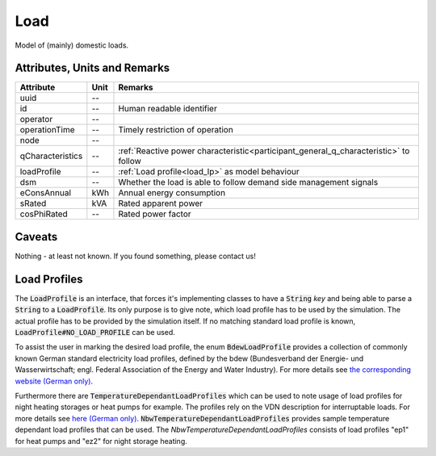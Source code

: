 .. _load_model:

Load
----
Model of (mainly) domestic loads.

Attributes, Units and Remarks
^^^^^^^^^^^^^^^^^^^^^^^^^^^^^

+---------------------+---------+--------------------------------------------------------------------------------------+
| Attribute           | Unit    | Remarks                                                                              |
+=====================+=========+======================================================================================+
| uuid                | --      |                                                                                      |
+---------------------+---------+--------------------------------------------------------------------------------------+
| id                  | --      | Human readable identifier                                                            |
+---------------------+---------+--------------------------------------------------------------------------------------+
| operator            | --      |                                                                                      |
+---------------------+---------+--------------------------------------------------------------------------------------+
| operationTime       | --      | Timely restriction of operation                                                      |
+---------------------+---------+--------------------------------------------------------------------------------------+
| node                | --      |                                                                                      |
+---------------------+---------+--------------------------------------------------------------------------------------+
| qCharacteristics    | --      | :ref:`Reactive power characteristic<participant_general_q_characteristic>` to follow |
+---------------------+---------+--------------------------------------------------------------------------------------+
| loadProfile         | --      | :ref:`Load profile<load_lp>` as model behaviour                                      |
+---------------------+---------+--------------------------------------------------------------------------------------+
| dsm                 | --      | Whether the load is able to follow demand side management signals                    |
+---------------------+---------+--------------------------------------------------------------------------------------+
| eConsAnnual         | kWh     | Annual energy consumption                                                            |
+---------------------+---------+--------------------------------------------------------------------------------------+
| sRated              | kVA     | Rated apparent power                                                                 |
+---------------------+---------+--------------------------------------------------------------------------------------+
| cosPhiRated         | --      | Rated power factor                                                                   |
+---------------------+---------+--------------------------------------------------------------------------------------+

Caveats
^^^^^^^
Nothing - at least not known.
If you found something, please contact us!

.. _load_lp:

Load Profiles
^^^^^^^^^^^^^^^^^^^^^^
The :code:`LoadProfile` is an interface, that forces it's implementing classes to have a :code:`String` *key*
and being able to parse a :code:`String` to a :code:`LoadProfile`.
Its only purpose is to give note, which load profile has to be used by the simulation.
The actual profile has to be provided by the simulation itself.
If no matching standard load profile is known, :code:`LoadProfile#NO_LOAD_PROFILE` can be used.

To assist the user in marking the desired load profile, the enum :code:`BdewLoadProfile` provides a collection of
commonly known German standard electricity load profiles, defined by the bdew (Bundesverband der Energie- und
Wasserwirtschaft; engl. Federal Association of the Energy and Water Industry). For more details see
`the corresponding website (German only) <https://www.bdew.de/energie/standardlastprofile-strom/>`_.

Furthermore there are :code:`TemperatureDependantLoadProfiles` which can be used to note usage of load profiles for night heating storages or heat pumps for example.
The profiles rely on the VDN description for interruptable loads.
For more details see `here (German only) <https://www.bdew.de/media/documents/LPuVe-Praxisleitfaden.pdf/>`_.
:code:`NbwTemperatureDependantLoadProfiles` provides sample temperature dependant load profiles that can be used.
The `NbwTemperatureDependantLoadProfiles` consists of load profiles "ep1" for heat pumps and "ez2" for night storage heating.
